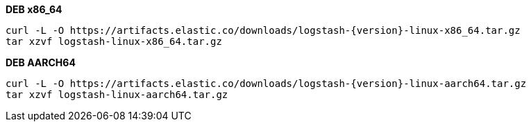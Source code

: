 ifeval::["{release-state}"=="unreleased"]

Version {logstash_version} of Logstash has not yet been released.

endif::[]

ifeval::["{release-state}"!="unreleased"]

**DEB x86_64**

["source","sh",subs="attributes"]
------------------------------------------------
curl -L -O https://artifacts.elastic.co/downloads/logstash-{version}-linux-x86_64.tar.gz
tar xzvf logstash-linux-x86_64.tar.gz
------------------------------------------------

**DEB AARCH64**

["source","sh",subs="attributes"]
------------------------------------------------
curl -L -O https://artifacts.elastic.co/downloads/logstash-{version}-linux-aarch64.tar.gz
tar xzvf logstash-linux-aarch64.tar.gz
------------------------------------------------

endif::[]